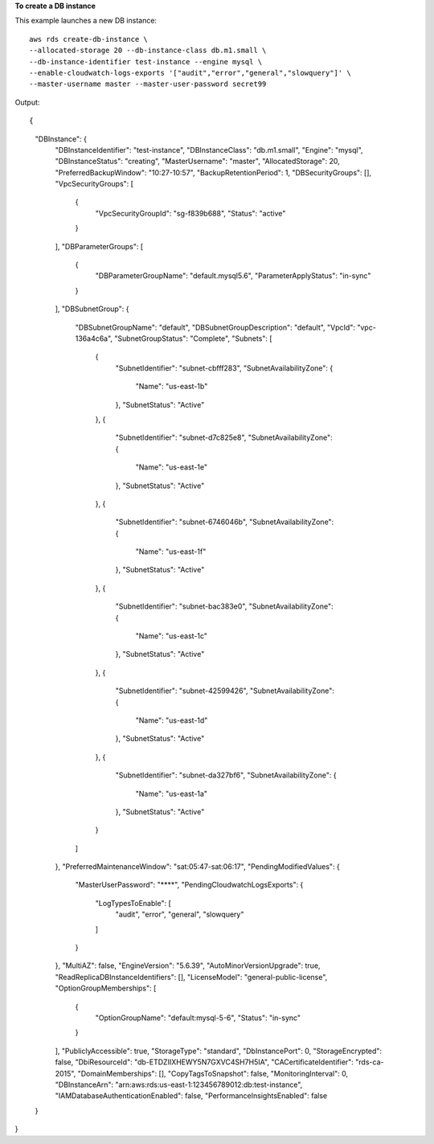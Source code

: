 **To create a DB instance**

This example launches a new DB instance::

    aws rds create-db-instance \
    --allocated-storage 20 --db-instance-class db.m1.small \
    --db-instance-identifier test-instance --engine mysql \
    --enable-cloudwatch-logs-exports '["audit","error","general","slowquery"]' \
    --master-username master --master-user-password secret99

Output::

{
    "DBInstance": {
        "DBInstanceIdentifier": "test-instance",
        "DBInstanceClass": "db.m1.small",
        "Engine": "mysql",
        "DBInstanceStatus": "creating",
        "MasterUsername": "master",
        "AllocatedStorage": 20,
        "PreferredBackupWindow": "10:27-10:57",
        "BackupRetentionPeriod": 1,
        "DBSecurityGroups": [],
        "VpcSecurityGroups": [
            {
                "VpcSecurityGroupId": "sg-f839b688",
                "Status": "active"
            }
        ],
        "DBParameterGroups": [
            {
                "DBParameterGroupName": "default.mysql5.6",
                "ParameterApplyStatus": "in-sync"
            }
        ],
        "DBSubnetGroup": {
            "DBSubnetGroupName": "default",
            "DBSubnetGroupDescription": "default",
            "VpcId": "vpc-136a4c6a",
            "SubnetGroupStatus": "Complete",
            "Subnets": [
                {
                    "SubnetIdentifier": "subnet-cbfff283",
                    "SubnetAvailabilityZone": {
                        "Name": "us-east-1b"
                    },
                    "SubnetStatus": "Active"
                },
                {
                    "SubnetIdentifier": "subnet-d7c825e8",
                    "SubnetAvailabilityZone": {
                        "Name": "us-east-1e"
                    },
                    "SubnetStatus": "Active"
                },
                {
                    "SubnetIdentifier": "subnet-6746046b",
                    "SubnetAvailabilityZone": {
                        "Name": "us-east-1f"
                    },
                    "SubnetStatus": "Active"
                },
                {
                    "SubnetIdentifier": "subnet-bac383e0",
                    "SubnetAvailabilityZone": {
                        "Name": "us-east-1c"
                    },
                    "SubnetStatus": "Active"
                },
                {
                    "SubnetIdentifier": "subnet-42599426",
                    "SubnetAvailabilityZone": {
                        "Name": "us-east-1d"
                    },
                    "SubnetStatus": "Active"
                },
                {
                    "SubnetIdentifier": "subnet-da327bf6",
                    "SubnetAvailabilityZone": {
                        "Name": "us-east-1a"
                    },
                    "SubnetStatus": "Active"
                }
            ]
        },
        "PreferredMaintenanceWindow": "sat:05:47-sat:06:17",
        "PendingModifiedValues": {
            "MasterUserPassword": "****",
            "PendingCloudwatchLogsExports": {
                "LogTypesToEnable": [
                    "audit",
                    "error",
                    "general",
                    "slowquery"
                ]
            }
        },
        "MultiAZ": false,
        "EngineVersion": "5.6.39",
        "AutoMinorVersionUpgrade": true,
        "ReadReplicaDBInstanceIdentifiers": [],
        "LicenseModel": "general-public-license",
        "OptionGroupMemberships": [
            {
                "OptionGroupName": "default:mysql-5-6",
                "Status": "in-sync"
            }
        ],
        "PubliclyAccessible": true,
        "StorageType": "standard",
        "DbInstancePort": 0,
        "StorageEncrypted": false,
        "DbiResourceId": "db-ETDZIIXHEWY5N7GXVC4SH7H5IA",
        "CACertificateIdentifier": "rds-ca-2015",
        "DomainMemberships": [],
        "CopyTagsToSnapshot": false,
        "MonitoringInterval": 0,
        "DBInstanceArn": "arn:aws:rds:us-east-1:123456789012:db:test-instance",
        "IAMDatabaseAuthenticationEnabled": false,
        "PerformanceInsightsEnabled": false
    }
}

